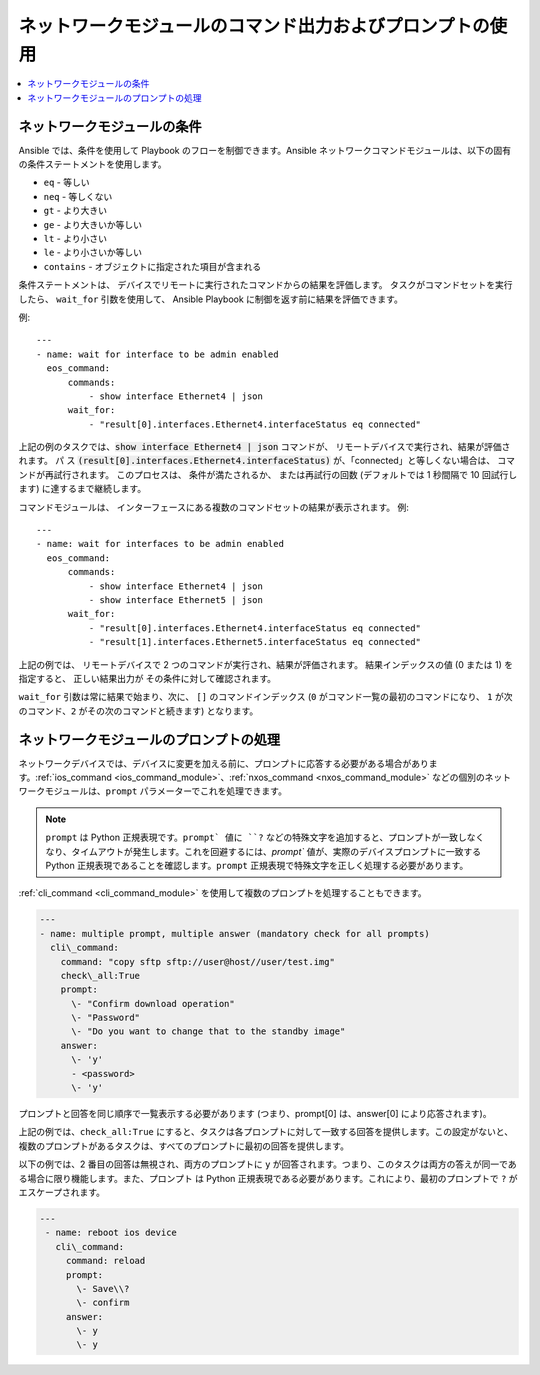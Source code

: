 .. \_networking\_working\_with\_command\_output:

**********************************************************
ネットワークモジュールのコマンド出力およびプロンプトの使用
**********************************************************

.. contents::
  :local:

ネットワークモジュールの条件
===================================

Ansible では、条件を使用して Playbook のフローを制御できます。Ansible ネットワークコマンドモジュールは、以下の固有の条件ステートメントを使用します。

* ``eq`` \- 等しい
* ``neq`` \- 等しくない
* ``gt`` \- より大きい
* ``ge`` \- より大きいか等しい
* ``lt`` \- より小さい
* ``le`` \- より小さいか等しい
* ``contains`` \- オブジェクトに指定された項目が含まれる


条件ステートメントは、
デバイスでリモートに実行されたコマンドからの結果を評価します。 タスクがコマンドセットを実行したら、
``wait_for`` 引数を使用して、
Ansible Playbook に制御を返す前に結果を評価できます。

例::

    ---
    - name: wait for interface to be admin enabled
      eos_command:
          commands:
              - show interface Ethernet4 | json
          wait_for:
              - "result[0].interfaces.Ethernet4.interfaceStatus eq connected"

上記の例のタスクでは、:code:`show interface Ethernet4 | json` コマンドが、
リモートデバイスで実行され、結果が評価されます。 パ
ス
:code:`(result[0].interfaces.Ethernet4.interfaceStatus)` が、「connected」と等しくない場合は、
コマンドが再試行されます。 このプロセスは、
条件が満たされるか、
または再試行の回数 (デフォルトでは 1 秒間隔で 10 回試行します) に達するまで継続します。

コマンドモジュールは、
インターフェースにある複数のコマンドセットの結果が表示されます。 例::

    ---
    - name: wait for interfaces to be admin enabled
      eos_command:
          commands:
              - show interface Ethernet4 | json
              - show interface Ethernet5 | json
          wait_for:
              - "result[0].interfaces.Ethernet4.interfaceStatus eq connected"
              - "result[1].interfaces.Ethernet5.interfaceStatus eq connected"

上記の例では、
リモートデバイスで 2 つのコマンドが実行され、結果が評価されます。 結果インデックスの値 (0 または 1) を指定すると、
正しい結果出力が
その条件に対して確認されます。

``wait_for`` 引数は常に結果で始まり、次に、
``[]`` のコマンドインデックス (``0`` がコマンド一覧の最初のコマンドになり、
``1`` が次のコマンド、``2`` がその次のコマンドと続きます) となります。


ネットワークモジュールのプロンプトの処理
===================================

ネットワークデバイスでは、デバイスに変更を加える前に、プロンプトに応答する必要がある場合があります。:ref:`ios_command <ios_command_module>`、:ref:`nxos_command <nxos_command_module>` などの個別のネットワークモジュールは、``prompt`` パラメーターでこれを処理できます。

.. note::

	``prompt`` は Python 正規表現です。``prompt` 値に ``?`` などの特殊文字を追加すると、プロンプトが一致しなくなり、タイムアウトが発生します。これを回避するには、`prompt`` 値が、実際のデバイスプロンプトに一致する Python 正規表現であることを確認します。``prompt`` 正規表現で特殊文字を正しく処理する必要があります。

:ref:`cli_command <cli_command_module>` を使用して複数のプロンプトを処理することもできます。

.. code-block:: yaml

  ---
  - name: multiple prompt, multiple answer (mandatory check for all prompts)
    cli\_command:
      command: "copy sftp sftp://user@host//user/test.img"
      check\_all:True
      prompt:
        \- "Confirm download operation"
        \- "Password"
        \- "Do you want to change that to the standby image"
      answer:
        \- 'y'
        - <password>
        \- 'y'

プロンプトと回答を同じ順序で一覧表示する必要があります (つまり、prompt\[0] は、answer\[0] により応答されます)。

上記の例では、``check_all:True`` にすると、タスクは各プロンプトに対して一致する回答を提供します。この設定がないと、複数のプロンプトがあるタスクは、すべてのプロンプトに最初の回答を提供します。

以下の例では、2 番目の回答は無視され、両方のプロンプトに ``y`` が回答されます。つまり、このタスクは両方の答えが同一である場合に限り機能します。また、``プロンプト`` は Python 正規表現である必要があります。これにより、最初のプロンプトで ``?`` がエスケープされます。

.. code-block:: yaml

  ---
   - name: reboot ios device
     cli\_command:
       command: reload
       prompt:
         \- Save\\?
         \- confirm
       answer:
         \- y
         \- y

.. seealso::

  `Ansible によるネットワークデバイスの再起動 <https://www.ansible.com/blog/rebooting-network-devices-with-ansible>`_
      ネットワークデバイスに ``wait_for``、``wait_for_connection``、および ``prompt`` を使用した例。

  `cli_command の詳細<https://www.ansible.com/blog/deep-dive-on-cli-command-for-network-automation>`_
      ``cli_command`` の使用方法に関する詳細な概要

